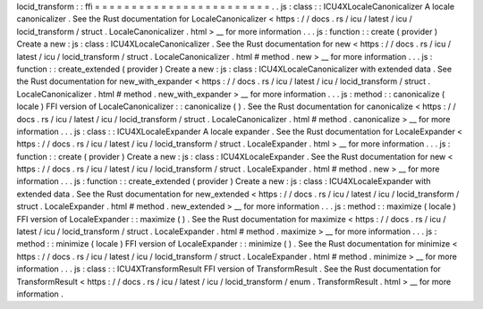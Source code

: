 locid_transform
:
:
ffi
=
=
=
=
=
=
=
=
=
=
=
=
=
=
=
=
=
=
=
=
=
=
=
=
.
.
js
:
class
:
:
ICU4XLocaleCanonicalizer
A
locale
canonicalizer
.
See
the
Rust
documentation
for
LocaleCanonicalizer
<
https
:
/
/
docs
.
rs
/
icu
/
latest
/
icu
/
locid_transform
/
struct
.
LocaleCanonicalizer
.
html
>
__
for
more
information
.
.
.
js
:
function
:
:
create
(
provider
)
Create
a
new
:
js
:
class
:
ICU4XLocaleCanonicalizer
.
See
the
Rust
documentation
for
new
<
https
:
/
/
docs
.
rs
/
icu
/
latest
/
icu
/
locid_transform
/
struct
.
LocaleCanonicalizer
.
html
#
method
.
new
>
__
for
more
information
.
.
.
js
:
function
:
:
create_extended
(
provider
)
Create
a
new
:
js
:
class
:
ICU4XLocaleCanonicalizer
with
extended
data
.
See
the
Rust
documentation
for
new_with_expander
<
https
:
/
/
docs
.
rs
/
icu
/
latest
/
icu
/
locid_transform
/
struct
.
LocaleCanonicalizer
.
html
#
method
.
new_with_expander
>
__
for
more
information
.
.
.
js
:
method
:
:
canonicalize
(
locale
)
FFI
version
of
LocaleCanonicalizer
:
:
canonicalize
(
)
.
See
the
Rust
documentation
for
canonicalize
<
https
:
/
/
docs
.
rs
/
icu
/
latest
/
icu
/
locid_transform
/
struct
.
LocaleCanonicalizer
.
html
#
method
.
canonicalize
>
__
for
more
information
.
.
.
js
:
class
:
:
ICU4XLocaleExpander
A
locale
expander
.
See
the
Rust
documentation
for
LocaleExpander
<
https
:
/
/
docs
.
rs
/
icu
/
latest
/
icu
/
locid_transform
/
struct
.
LocaleExpander
.
html
>
__
for
more
information
.
.
.
js
:
function
:
:
create
(
provider
)
Create
a
new
:
js
:
class
:
ICU4XLocaleExpander
.
See
the
Rust
documentation
for
new
<
https
:
/
/
docs
.
rs
/
icu
/
latest
/
icu
/
locid_transform
/
struct
.
LocaleExpander
.
html
#
method
.
new
>
__
for
more
information
.
.
.
js
:
function
:
:
create_extended
(
provider
)
Create
a
new
:
js
:
class
:
ICU4XLocaleExpander
with
extended
data
.
See
the
Rust
documentation
for
new_extended
<
https
:
/
/
docs
.
rs
/
icu
/
latest
/
icu
/
locid_transform
/
struct
.
LocaleExpander
.
html
#
method
.
new_extended
>
__
for
more
information
.
.
.
js
:
method
:
:
maximize
(
locale
)
FFI
version
of
LocaleExpander
:
:
maximize
(
)
.
See
the
Rust
documentation
for
maximize
<
https
:
/
/
docs
.
rs
/
icu
/
latest
/
icu
/
locid_transform
/
struct
.
LocaleExpander
.
html
#
method
.
maximize
>
__
for
more
information
.
.
.
js
:
method
:
:
minimize
(
locale
)
FFI
version
of
LocaleExpander
:
:
minimize
(
)
.
See
the
Rust
documentation
for
minimize
<
https
:
/
/
docs
.
rs
/
icu
/
latest
/
icu
/
locid_transform
/
struct
.
LocaleExpander
.
html
#
method
.
minimize
>
__
for
more
information
.
.
.
js
:
class
:
:
ICU4XTransformResult
FFI
version
of
TransformResult
.
See
the
Rust
documentation
for
TransformResult
<
https
:
/
/
docs
.
rs
/
icu
/
latest
/
icu
/
locid_transform
/
enum
.
TransformResult
.
html
>
__
for
more
information
.
